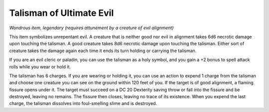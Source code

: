 Talisman of Ultimate Evil
------------------------------------------------------


*Wondrous item, legendary (requires attunement by a creature of evil
alignment)*

This item symbolizes unrepentant evil. A creature that is neither good
nor evil in alignment takes 6d6 necrotic damage upon touching the
talisman. A good creature takes 8d6 necrotic damage upon touching the
talisman. Either sort of creature takes the damage again each time it
ends its turn holding or carrying the talisman.

If you are an evil cleric or paladin, you can use the talisman as a holy
symbol, and you gain a +2 bonus to spell attack rolls while you wear or
hold it.

The talisman has 6 charges. If you are wearing or holding it, you can
use an action to expend 1 charge from the talisman and choose one
creature you can see on the ground within 120 feet of you. If the target
is of good alignment, a flaming fissure opens under it. The target must
succeed on a DC 20 Dexterity saving throw or fall into the fissure and
be destroyed, leaving no remains. The fissure then closes, leaving no
trace of its existence. When you expend the last charge, the talisman
dissolves into foul-­smelling slime and is destroyed.

